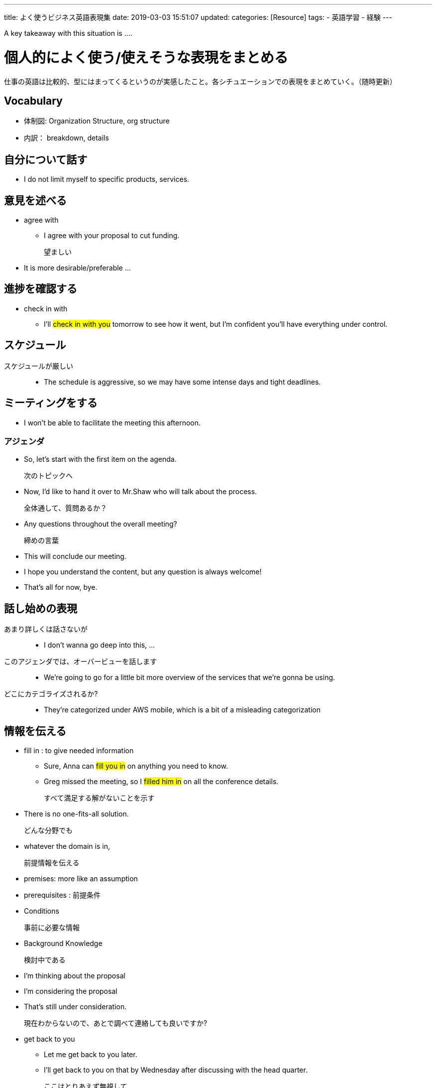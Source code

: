 ---
title: よく使うビジネス英語表現集
date: 2019-03-03 15:51:07
updated:
categories: [Resource]
tags: 
- 英語学習
- 経験
---

A key takeaway with this situation is ....

= 個人的によく使う/使えそうな表現をまとめる
仕事の英語は比較的、型にはまってくるというのが実感したこと。各シチュエーションでの表現をまとめていく。（随時更新）

== Vocabulary
* 体制図: Organization Structure, org structure

* 内訳： breakdown, details

== 自分について話す
* I do not limit myself to specific products, services. 

== 意見を述べる
* agree with
** I agree with your proposal to cut funding.

望ましい::
* It is more desirable/preferable ...

== 進捗を確認する
* check in with 
** I’ll #check in with you# tomorrow to see how it went, but I’m confident you’ll have everything under control.


== スケジュール
スケジュールが厳しい::
* The schedule is aggressive, so we may have some intense days and tight deadlines. 

== ミーティングをする
* I won’t be able to facilitate the meeting this afternoon. 

=== アジェンダ
* So, let's start with the first item on the agenda.

次のトピックへ::
* Now, I’d like to hand it over to Mr.Shaw who will talk about the process.

全体通して、質問あるか？::
* Any questions throughout the overall meeting?

締めの言葉::
* This will conclude our meeting. 
* I hope you understand the content, but any question is always welcome!
* That's all for now, bye. 

== 話し始めの表現
あまり詳しくは話さないが::
* I don't wanna go deep into this, ...

このアジェンダでは、オーバービューを話します::
* We're going to go for a little bit more overview of the services that we're gonna be using. 

どこにカテゴライズされるか?::
* They're categorized under AWS mobile, which is a bit of a misleading categorization

== 情報を伝える
* fill in : to give needed information
** Sure, Anna can #fill you in# on anything you need to know. 
** Greg missed the meeting, so I #filled him in# on all the conference details.

すべて満足する解がないことを示す::
* There is no one-fits-all solution. 

どんな分野でも::
* whatever the domain is in, 

前提情報を伝える::
* premises: more like an assumption
* prerequisites : 前提条件

* Conditions

事前に必要な情報::
* Background Knowledge

検討中である::
* I'm thinking about the proposal
* I'm considering the proposal
* That's still under consideration. 

現在わからないので、あとで調べて連絡しても良いですか?::
* get back to you
** Let me get back to you later.
** I'll get back to you on that by Wednesday after discussing with the head quarter.

ここはとりあえず無視して::
* Ignore xx and yy for now, I'll explain that later. 

極端な話、xxx::
* This might be an extream example, but ...
* This is something of an exaggeration, but ...

考え方をレビューしたい::
* Before sending for approval, I want to double check my thought process with a colleague.

== 依頼する
埋め合わせして欲しい時：step in for::
* Do you think you could step in for me?
* Could you step in for me tomorrow?

タスクの理解度を確認する::
* summarizes her list of responsibilities quickly to verify that she’s understood everything correctly.

フォローアップを依頼する::
* Could you please follow up with Mariam on that project?

Subjunctive Mood Instructions(Recommendationなinstruction)::
For example, “Write the report” is a firm command. Instead, a subjunctive-mood instruction sounds more like a recommendation. 
* #It’s essential# that the group reach a consensus.
* #It’s vital# that you find a translator.
* #It’s important# that we find someone to fill in for the presenter.

費用対効果よくやってね::
* It’s vital that you devise a plan to deal with this issue #in a cost‑effective manner#. 

~に連絡して::
* Please connect to John on this. 

== タスクを依頼される
疑問点がある時誰に聞けばよいか確認する::
* Is there anyone I can approach with questions regarding the project?

== 断る
ミーティングを断る::
* Something has #come up#, so I’m unable to attend the meeting.


== 質問する
根拠を確かめる::
* what's the rationale for that?
* Do you have any basis/reasoning/proof/grounds?

気になった点を伝える::
* I noticed xxxx

重要点、コアなポイントを聞く::
* What resonated with you most from this talk, and why?

興味、専門を聞く::
* What is your passion in technology architecture?

== 確認する
大丈夫化確認する::
* Is this alright with you?
* Please check this aligns with you as well. 

== 話の締め
* I hope everybody enjoyed as much as I do
* See you soon, Good luck
* Thank you everyone for joining us today.

関係性を尋ねる::
* Does it have to do with the project?

== Tech Talk
Principles::
* The success of the website and business is significantly affected by the speed at which you deliver content
* use Amazon SQS and SNS to decouple and scale microservices, distributed systems, and serverless applications, and improve reliability.

* It's good have flexibility, elatisity. 

= チーム
鼓舞する::
* I'm confident that this team can play a big part in putting together a winning bid. 
* Together, we'll make sure we get this right. 

* If you're feeling overwhelmed or have concerns, please let me know. so we can work on how to resolve. 

懸念::
* We were nervous to speak up because our leader was very unapproachable and we didn't want to seem like we weren't team players. 

= Phrasal Verbs
* Phrasal verbs are used more often in speaking than in formal writing. 
